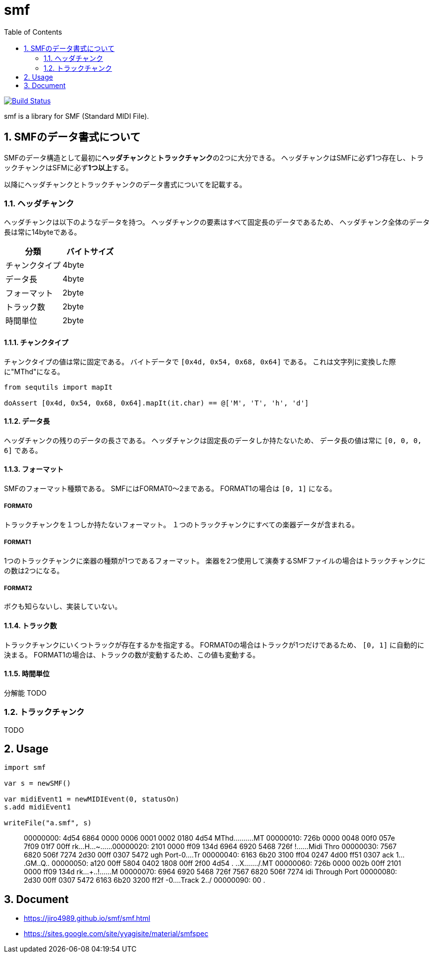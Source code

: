 :toc: left
:sectnums:

= smf

image:https://travis-ci.org/jiro4989/smf.svg?branch=master["Build Status", link="https://travis-ci.org/jiro4989/smf"]

smf is a library for SMF (Standard MIDI File).

== SMFのデータ書式について

SMFのデータ構造として最初に**ヘッダチャンク**と**トラックチャンク**の2つに大分できる。
ヘッダチャンクはSMFに必ず1つ存在し、トラックチャンクはSFMに必ず**1つ以上**する。

以降にヘッダチャンクとトラックチャンクのデータ書式についてを記載する。

=== ヘッダチャンク

ヘッダチャンクは以下のようなデータを持つ。
ヘッダチャンクの要素はすべて固定長のデータであるため、
ヘッダチャンク全体のデータ長は常に14byteである。

[options="header"]
|============================
|分類           |バイトサイズ
|チャンクタイプ |4byte
|データ長       |4byte
|フォーマット   |2byte
|トラック数     |2byte
|時間単位       |2byte
|============================

==== チャンクタイプ

チャンクタイプの値は常に固定である。
バイトデータで `[0x4d, 0x54, 0x68, 0x64]` である。
これは文字列に変換した際に"MThd"になる。

[source,nim]
----
from sequtils import mapIt

doAssert [0x4d, 0x54, 0x68, 0x64].mapIt(it.char) == @['M', 'T', 'h', 'd']
----

==== データ長

ヘッダチャンクの残りのデータの長さである。
ヘッダチャンクは固定長のデータしか持たないため、
データ長の値は常に `[0, 0, 0, 6]` である。

==== フォーマット

SMFのフォーマット種類である。
SMFにはFORMAT0〜2まである。
FORMAT1の場合は `[0, 1]` になる。

===== FORMAT0

トラックチャンクを１つしか持たないフォーマット。
１つのトラックチャンクにすべての楽器データが含まれる。

===== FORMAT1

1つのトラックチャンクに楽器の種類が1つであるフォーマット。
楽器を2つ使用して演奏するSMFファイルの場合はトラックチャンクにの数は2つになる。

===== FORMAT2

ボクも知らないし、実装していない。

==== トラック数

トラックチャンクにいくつトラックが存在するかを指定する。
FORMAT0の場合はトラックが1つだけであるため、 `[0, 1]` に自動的に決まる。
FORMAT1の場合は、トラックの数が変動するため、この値も変動する。

==== 時間単位

分解能
TODO

=== トラックチャンク

TODO

== Usage

[source,nim]
----
import smf

var s = newSMF()

var midiEvent1 = newMIDIEvent(0, statusOn)
s.add midiEvent1

writeFile("a.smf", s)
----

[quote]
____
00000000: 4d54 6864 0000 0006 0001 0002 0180 4d54  MThd..........MT
00000010: 726b 0000 0048 00f0 057e 7f09 01f7 00ff  rk...H...~......
00000020: 2101 0000 ff09 134d 6964 6920 5468 726f  !......Midi Thro
00000030: 7567 6820 506f 7274 2d30 00ff 0307 5472  ugh Port-0....Tr
00000040: 6163 6b20 3100 ff04 0247 4d00 ff51 0307  ack 1....GM..Q..
00000050: a120 00ff 5804 0402 1808 00ff 2f00 4d54  . ..X......./.MT
00000060: 726b 0000 002b 00ff 2101 0000 ff09 134d  rk...+..!......M
00000070: 6964 6920 5468 726f 7567 6820 506f 7274  idi Through Port
00000080: 2d30 00ff 0307 5472 6163 6b20 3200 ff2f  -0....Track 2../
00000090: 00                                       .
____

== Document

* https://jiro4989.github.io/smf/smf.html
* https://sites.google.com/site/yyagisite/material/smfspec